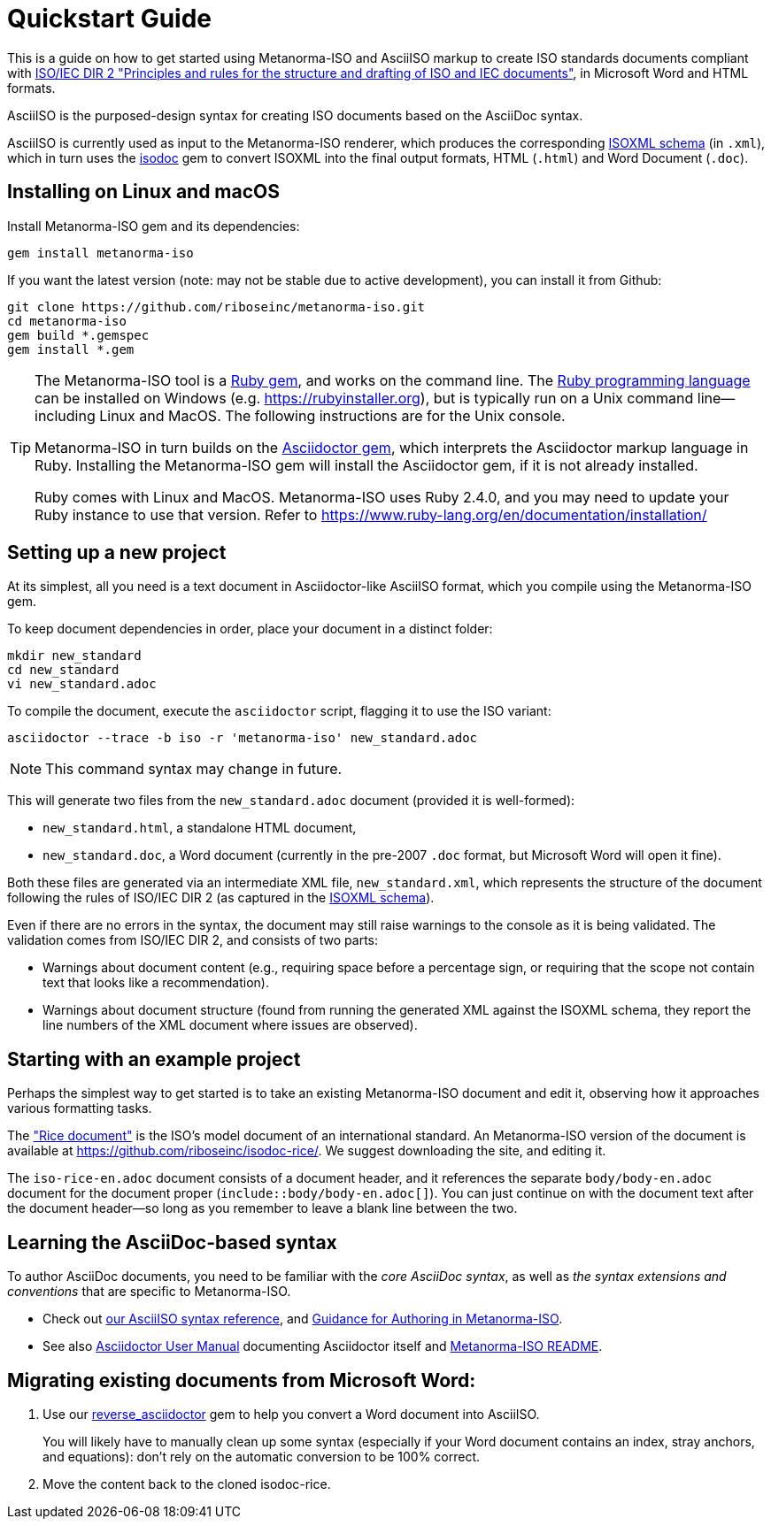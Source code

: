 = Quickstart Guide

This is a guide on how to get started using Metanorma-ISO and AsciiISO markup to create ISO standards documents compliant with http://www.iec.ch/members_experts/refdocs/iec/isoiecdir-2%7Bed7.0%7Den.pdf[ISO/IEC DIR 2 "Principles and rules for the structure and drafting of ISO and IEC documents"], in Microsoft Word and HTML formats.

AsciiISO is the purposed-design syntax for creating ISO documents based on the AsciiDoc syntax.

AsciiISO is currently used as input to the Metanorma-ISO renderer, which produces the corresponding https://github.com/riboseinc/isodoc-models[ISOXML schema] (in `.xml`), which in turn uses the https://github.com/riboseinc/isodoc[isodoc] gem to convert ISOXML into the final output formats, HTML (`.html`) and Word Document (`.doc`).



[[installation]]
== Installing on Linux and macOS

Install Metanorma-ISO gem and its dependencies:

[source,console]
--
gem install metanorma-iso
--

If you want the latest version (note: may not be stable due to active development),
you can install it from Github:

[source,console]
--
git clone https://github.com/riboseinc/metanorma-iso.git
cd metanorma-iso
gem build *.gemspec
gem install *.gem
--

[TIP]
====
The Metanorma-ISO tool is a https://en.wikipedia.org/wiki/RubyGems[Ruby gem], and works on the command line. The https://en.wikipedia.org/wiki/Ruby_programming_language[Ruby programming language] can be installed on Windows (e.g. https://rubyinstaller.org), but is typically run on a Unix command line—including Linux and MacOS. The following instructions are for the Unix console.

Metanorma-ISO in turn builds on the https://asciidoctor.org[Asciidoctor gem], which interprets the Asciidoctor markup language in Ruby. Installing the Metanorma-ISO gem will install the Asciidoctor gem, if it is not already installed.

Ruby comes with Linux and MacOS. Metanorma-ISO uses Ruby 2.4.0, and you may need to update your Ruby instance to use that version. Refer to https://www.ruby-lang.org/en/documentation/installation/
====

== Setting up a new project

At its simplest, all you need is a text document in Asciidoctor-like AsciiISO format,
which you compile using the Metanorma-ISO gem.

To keep document dependencies in order, place your document in a distinct folder:

[source,console]
--
mkdir new_standard
cd new_standard
vi new_standard.adoc
--

To compile the document, execute the `asciidoctor` script, flagging it to use the ISO variant:

[source,console]
--
asciidoctor --trace -b iso -r 'metanorma-iso' new_standard.adoc
--

NOTE: This command syntax may change in future.

This will generate two files from the `new_standard.adoc` document (provided it is well-formed):

* `new_standard.html`, a standalone HTML document,
* `new_standard.doc`, a Word document
  (currently in the pre-2007 `.doc` format, but Microsoft Word will open it fine).

Both these files are generated via an intermediate XML file,
`new_standard.xml`, which represents the structure of the document
following the rules of ISO/IEC DIR 2 (as captured in the
https://github.com/riboseinc/isodoc-models[ISOXML schema]).

Even if there are no errors in the syntax, the document may still raise warnings
to the console as it is being validated.
The validation comes from ISO/IEC DIR 2, and consists of two parts:

* Warnings about document content
  (e.g., requiring space before a percentage sign,
  or requiring that the scope not contain text that looks like a recommendation).
* Warnings about document structure
  (found from running the generated XML against the ISOXML schema,
  they report the line numbers of the XML document where issues are observed).

== Starting with an example project

Perhaps the simplest way to get started is to take an existing Metanorma-ISO document
and edit it, observing how it approaches various formatting tasks.

The https://www.iso.org/publication/PUB100407.html["Rice document"]
is the ISO's model document of an international standard.
An Metanorma-ISO version of the document is available
at https://github.com/riboseinc/isodoc-rice/.
We suggest downloading the site, and editing it.

The `iso-rice-en.adoc` document consists of a document header, and it references the separate `body/body-en.adoc` document for the document proper (`include::body/body-en.adoc[]`). You can just continue on with the document text after the document header—so long as you remember to leave a blank line between the two.

== Learning the AsciiDoc-based syntax

To author AsciiDoc documents, you need to be familiar with the _core AsciiDoc syntax_,
as well as _the syntax extensions and conventions_ that are specific to Metanorma-ISO.

- Check out link:asciiiso-syntax[our AsciiISO syntax reference],
  and link:guidance.adoc[Guidance for Authoring in Metanorma-ISO].

- See also https://asciidoctor.org/docs/user-manual/[Asciidoctor User Manual]
  documenting Asciidoctor itself
  and https://github.com/riboseinc/metanorma-iso/blob/master/README.adoc[Metanorma-ISO README].

== Migrating existing documents from Microsoft Word:

. Use our https://github.com/riboseinc/reverse_asciidoctor[reverse_asciidoctor]
gem to help you convert a Word document into AsciiISO.
+
You will likely have to manually clean up some syntax
(especially if your Word document contains an index, stray anchors, and equations):
don’t rely on the automatic conversion to be 100% correct.

. Move the content back to the cloned isodoc-rice.
